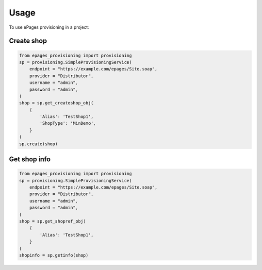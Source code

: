 =====
Usage
=====

To use ePages provisioning in a project:

Create shop
-----------

.. code-block:: python

    from epages_provisioning import provisioning
    sp = provisioning.SimpleProvisioningService(
        endpoint = "https://example.com/epages/Site.soap",
        provider = "Distributor",
        username = "admin",
        password = "admin",
    )
    shop = sp.get_createshop_obj(
        {
            'Alias': 'TestShop1',
            'ShopType': 'MinDemo',
        }
    )
    sp.create(shop)

Get shop info
-------------

.. code-block:: python

    from epages_provisioning import provisioning
    sp = provisioning.SimpleProvisioningService(
        endpoint = "https://example.com/epages/Site.soap",
        provider = "Distributor",
        username = "admin",
        password = "admin",
    )
    shop = sp.get_shopref_obj(
        {
            'Alias': 'TestShop1',
        }
    )
    shopinfo = sp.getinfo(shop)

